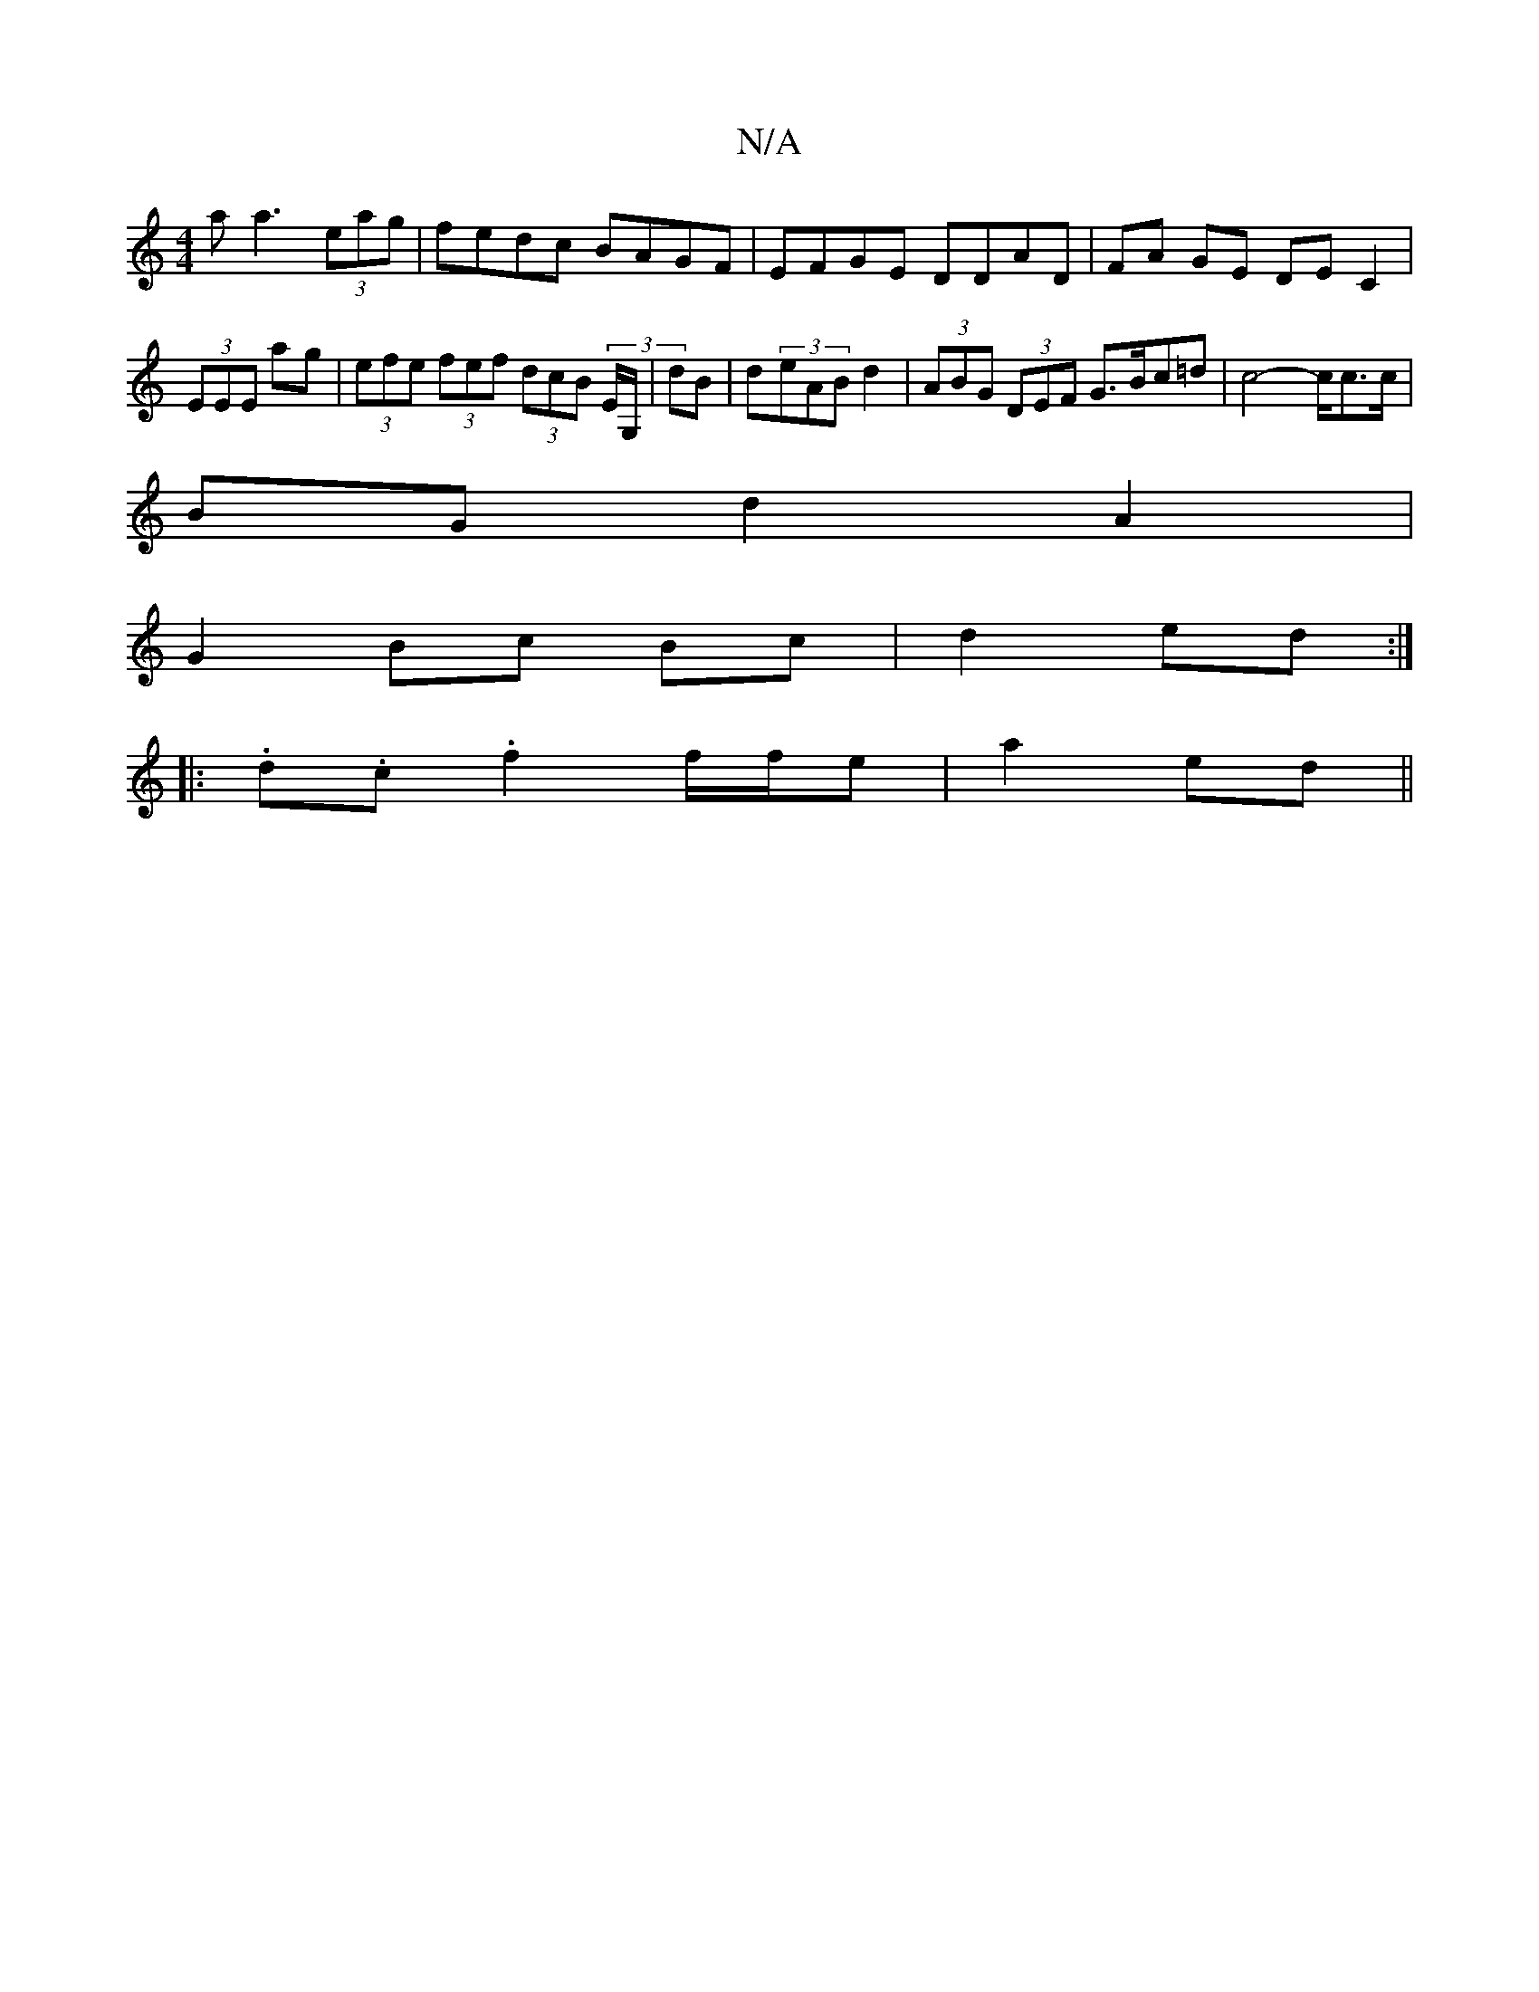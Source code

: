 X:1
T:N/A
M:4/4
R:N/A
K:Cmajor
aa3 (3eag | fedc BAGF | EFGE DDAD | FA GE DE C2|(3EEE ag |(3efe (3fef (3dcB (3E/G,/|dB | d(3eAB d2 | (3ABG (3DEF G>Bc=d | c4-c/c>c |
BG d2 A2 |
G2 Bc Bc | d2 ed :|
|: .d.c .f2 f/f/e | a2 ed ||

|:DE |